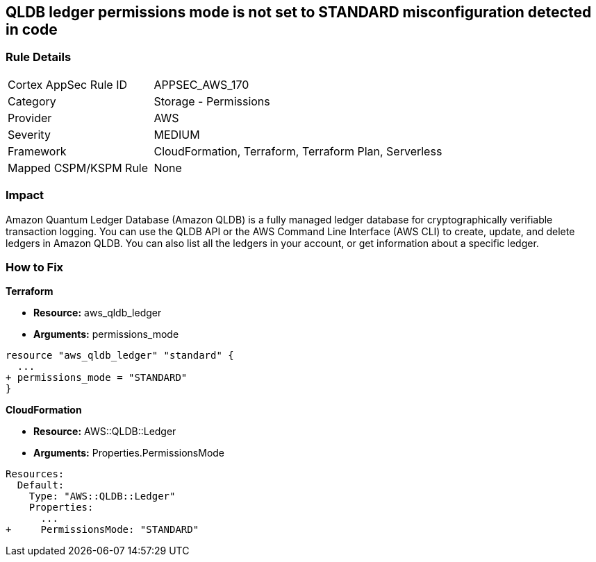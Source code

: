 == QLDB ledger permissions mode is not set to STANDARD misconfiguration detected in code


=== Rule Details

[cols="1,2"]
|===
|Cortex AppSec Rule ID |APPSEC_AWS_170
|Category |Storage - Permissions
|Provider |AWS
|Severity |MEDIUM
|Framework |CloudFormation, Terraform, Terraform Plan, Serverless
|Mapped CSPM/KSPM Rule |None
|===
 



=== Impact
Amazon Quantum Ledger Database (Amazon QLDB) is a fully managed ledger database for cryptographically verifiable transaction logging.
You can use the QLDB API or the AWS Command Line Interface (AWS CLI) to create, update, and delete ledgers in Amazon QLDB.
You can also list all the ledgers in your account, or get information about a specific ledger.

=== How to Fix


*Terraform* 


* *Resource:* aws_qldb_ledger
* *Arguments:*  permissions_mode


[source,go]
----
resource "aws_qldb_ledger" "standard" {
  ...
+ permissions_mode = "STANDARD"
}
----


*CloudFormation* 


* *Resource:* AWS::QLDB::Ledger
* *Arguments:*  Properties.PermissionsMode


[source,yaml]
----
Resources:
  Default:
    Type: "AWS::QLDB::Ledger"
    Properties:
      ...
+     PermissionsMode: "STANDARD"
----
